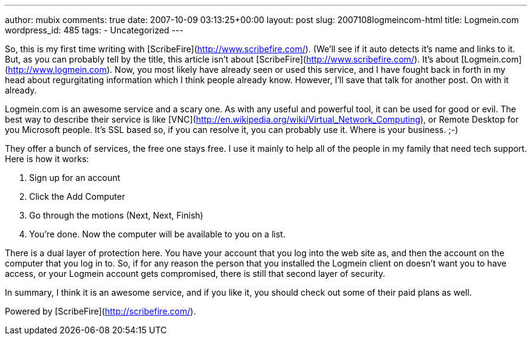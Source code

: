 ---
author: mubix
comments: true
date: 2007-10-09 03:13:25+00:00
layout: post
slug: 2007108logmeincom-html
title: Logmein.com
wordpress_id: 485
tags:
- Uncategorized
---

So, this is my first time writing with [ScribeFire](http://www.scribefire.com/). (We'll see if it auto detects it's name and links to it. But, as you can probably tell by the title, this article isn't about [ScribeFire](http://www.scribefire.com/). It's about [Logmein.com](http://www.logmein.com). Now, you most likely have already seen or used this service, and I have fought back in forth in my head about regurgitating information which I think people already know. However, I'll save that talk for another post. On with it already.  
  
Logmein.com is an awesome service and a scary one. As with any useful and powerful tool, it can be used for good or evil. The best way to describe their service is like [VNC](http://en.wikipedia.org/wiki/Virtual_Network_Computing), or Remote Desktop for you Microsoft people. It's SSL based so, if you can resolve it, you can probably use it. Where is your business. ;-)  
  
They offer a bunch of services, the free one stays free. I use it mainly to help all of the people in my family that need tech support. Here is how it works:






  1. Sign up for an account


  2. Click the Add Computer


  3. Go through the motions (Next, Next, Finish)


  4. You're done. Now the computer will be available to you on a list.




There is a dual layer of protection here. You have your account that you log into the web site as, and then the account on the computer that you log in to. So, if for any reason the person that you installed the Logmein client on doesn't want you to have access, or your Logmein account gets compromised, there is still that second layer of security.  
  
In summary, I think it is an awesome service, and if you like it, you should check out some of their paid plans as well.  
  





Powered by [ScribeFire](http://scribefire.com/).
